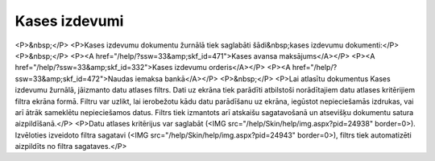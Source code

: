 .. 225 ==================Kases izdevumi================== <P>&nbsp;</P>
<P>Kases izdevumu dokumentu žurnālā tiek saglabāti šādi&nbsp;kases izdevumu dokumenti:</P>
<P>&nbsp;</P>
<P><A href="/help/?ssw=33&amp;skf_id=471">Kases avansa maksājums</A></P>
<P><A href="/help/?ssw=33&amp;skf_id=332">Kases izdevumu orderis</A></P>
<P><A href="/help/?ssw=33&amp;skf_id=472">Naudas iemaksa bankā</A></P>
<P>&nbsp;</P>
<P>Lai atlasītu dokumentus Kases izdevumu žurnālā, jāizmanto datu atlases filtrs. Dati uz ekrāna tiek parādīti atbilstoši norādītajiem datu atlases kritērijiem filtra ekrāna formā. Filtru var uzlikt, lai ierobežotu kādu datu parādīšanu uz ekrāna, iegūstot nepieciešamās izdrukas, vai arī ātrāk sameklētu nepieciešamos datus. Filtrs tiek izmantots arī atskaišu sagatavošanā un atsevišķu dokumentu satura aizpildīšanā.</P>
<P>Datu atlases kritērijus var saglabāt (<IMG src="/help/Skin/help/img.aspx?pid=24938" border=0>). Izvēloties izveidoto filtra sagatavi (<IMG src="/help/Skin/help/img.aspx?pid=24943" border=0>), filtrs tiek automatizēti aizpildīts no filtra sagataves.</P> 